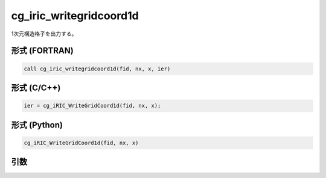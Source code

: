 cg_iric_writegridcoord1d
==========================

1次元構造格子を出力する。

形式 (FORTRAN)
---------------
.. code-block:: fortran

   call cg_iric_writegridcoord1d(fid, nx, x, ier)

形式 (C/C++)
---------------
.. code-block:: c

   ier = cg_iRIC_WriteGridCoord1d(fid, nx, x);

形式 (Python)
---------------
.. code-block:: python

   cg_iRIC_WriteGridCoord1d(fid, nx, x)

引数
----

.. csv-table:: cg_iric_writegridcoord1d の引数
   :file: cg_iric_writegridcoord1d_args.csv
   :header-rows: 1


